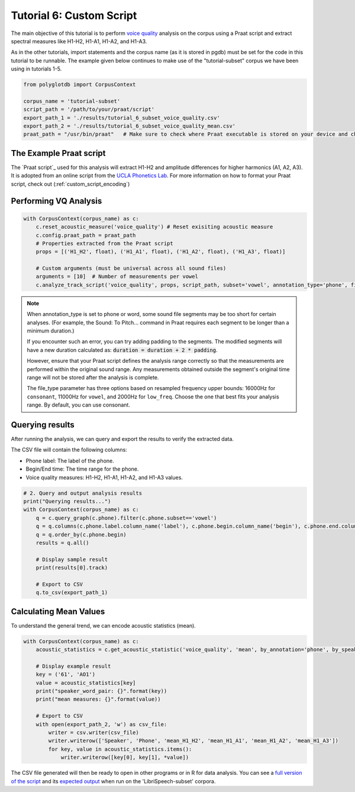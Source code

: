 .. _voice quality: https://linguistics.ucla.edu/people/keating/Keating_SST2006_talk.pdf

.. _UCLA Phonetics Lab: https://phonetics.linguistics.ucla.edu/

.. _script: https://github.com/MontrealCorpusTools/PolyglotDB/tree/main/examples/tutorial/tutorial_6_vq_script.praat

.. _full version of the script: https://github.com/MontrealCorpusTools/PolyglotDB/tree/master/examples/tutorial/tutorial_6.py

.. _expected output: https://github.com/MontrealCorpusTools/PolyglotDB/tree/master/examples/tutorial/results/tutorial_6_subset_voice_quality_mean.csv

.. _tutorial_vq:

*************************
Tutorial 6: Custom Script 
*************************

The main objective of this tutorial is to perform `voice quality`_ analysis on the corpus using a Praat script and extract 
spectral measures like H1-H2, H1-A1, H1-A2, and H1-A3.

As in the other tutorials, import statements and the corpus name (as it is stored in pgdb) must be set for the code in this tutorial
to be runnable. The example given below continues to make use of the "tutorial-subset" corpus we have been using in tutorials 1-5.

.. code-block:: python

    from polyglotdb import CorpusContext

    corpus_name = 'tutorial-subset'
    script_path = '/path/to/your/praat/script'
    export_path_1 = './results/tutorial_6_subset_voice_quality.csv'
    export_path_2 = './results/tutorial_6_subset_voice_quality_mean.csv'
    praat_path = "/usr/bin/praat"   # Make sure to check where Praat executable is stored on your device and change accordingly

.. _tutorial_vq_script:

The Example Praat script
=======================
The `Praat script`_ used for this analysis will extract H1-H2 and amplitude differences for higher harmonics (A1, A2, A3).
It is adopted from an online script from the `UCLA Phonetics Lab`_.
For more information on how to format your Praat script, check out (:ref:`custom_script_encoding`)

.. _tutorial_vq_analysis:

Performing VQ Analysis 
======================

.. code-block:: python 

    with CorpusContext(corpus_name) as c:
        c.reset_acoustic_measure('voice_quality') # Reset exisiting acoustic measure
        c.config.praat_path = praat_path
        # Properties extracted from the Praat script
        props = [('H1_H2', float), ('H1_A1', float), ('H1_A2', float), ('H1_A3', float)]

        # Custom arguments (must be universal across all sound files)
        arguments = [10]  # Number of measurements per vowel
        c.analyze_track_script('voice_quality', props, script_path, subset='vowel', annotation_type='phone', file_type='vowel', padding=0.1, arguments=arguments, call_back=print)

.. note:: 

    When annotation_type is set to phone or word, some sound file segments may be too short for certain analyses. 
    (For example, the Sound: To Pitch... command in Praat requires each segment to be longer than a minimum duration.)

    If you encounter such an error, you can try adding padding to the segments. The modified segments will have a new duration calculated as:
    :code:`duration = duration + 2 * padding`. 

    However, ensure that your Praat script defines the analysis range correctly so that the measurements are performed within the original sound range. 
    Any measurements obtained outside the segment's original time range will not be stored after the analysis is complete.    

    The file_type parameter has three options based on resampled frequency upper bounds: 
    16000Hz for ``consonant``, 11000Hz for ``vowel``, and 2000Hz for ``low_freq``. 
    Choose the one that best fits your analysis range. By default, you can use consonant.

.. _tutorial_vq_query:

Querying results
================
After running the analysis, we can query and export the results to verify the extracted data.

The CSV file will contain the following columns:

- Phone label: The label of the phone.
- Begin/End time: The time range for the phone.
- Voice quality measures: H1-H2, H1-A1, H1-A2, and H1-A3 values.


.. code-block:: python 

    # 2. Query and output analysis results
    print("Querying results...")
    with CorpusContext(corpus_name) as c:
        q = c.query_graph(c.phone).filter(c.phone.subset=='vowel')
        q = q.columns(c.phone.label.column_name('label'), c.phone.begin.column_name('begin'), c.phone.end.column_name('end'), c.phone.voice_quality.track)
        q = q.order_by(c.phone.begin)
        results = q.all()

        # Display sample result
        print(results[0].track)

        # Export to CSV
        q.to_csv(export_path_1)


.. _tutorial_vq_statistics:

Calculating Mean Values
=======================
To understand the general trend, we can encode acoustic statistics (mean).

.. code-block:: python

    with CorpusContext(corpus_name) as c:
        acoustic_statistics = c.get_acoustic_statistic('voice_quality', 'mean', by_annotation='phone', by_speaker=True)
        
        # Display example result
        key = ('61', 'AO1')
        value = acoustic_statistics[key]
        print("speaker_word_pair: {}".format(key))
        print("mean measures: {}".format(value))

        # Export to CSV
        with open(export_path_2, 'w') as csv_file:
            writer = csv.writer(csv_file)
            writer.writerow(['Speaker', 'Phone', 'mean_H1_H2', 'mean_H1_A1', 'mean_H1_A2', 'mean_H1_A3'])
            for key, value in acoustic_statistics.items():
                writer.writerow([key[0], key[1], *value])


The CSV file generated will then be ready to open in other programs or in R for data analysis. You can see a `full version of the script`_ and its `expected output`_ when run on the 'LibriSpeech-subset' corpora.
